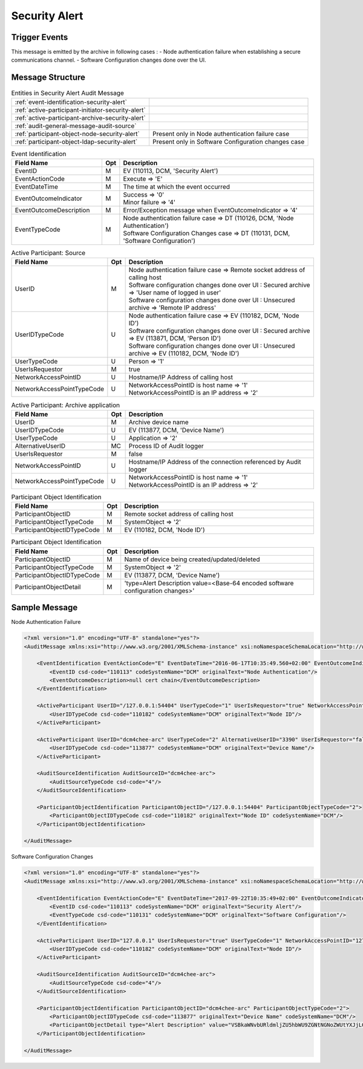 Security Alert
==============

Trigger Events
--------------

This message is emitted by the archive in following cases :
- Node authentication failure when establishing a secure communications channel.
- Software Configuration changes done over the UI.

Message Structure
-----------------

.. csv-table:: Entities in Security Alert Audit Message

    :ref:`event-identification-security-alert`
    :ref:`active-participant-initiator-security-alert`
    :ref:`active-participant-archive-security-alert`
    :ref:`audit-general-message-audit-source`
    :ref:`participant-object-node-security-alert`, Present only in Node authentication failure case
    :ref:`participant-object-ldap-security-alert`, Present only in Software Configuration changes case

.. csv-table:: Event Identification
   :name: event-identification-security-alert
   :widths: 30, 5, 65
   :header: Field Name, Opt, Description

   EventID, M, "| EV (110113, DCM, 'Security Alert')"
   EventActionCode, M, | Execute ⇒ 'E'
   EventDateTime, M, | The time at which the event occurred
   EventOutcomeIndicator, M, "| Success ⇒ '0'
   | Minor failure ⇒ '4'"
   EventOutcomeDescription, M, | Error/Exception message when EventOutcomeIndicator ⇒ '4'
   EventTypeCode, M, "| Node authentication failure case ⇒ DT (110126, DCM, 'Node Authentication')
   | Software Configuration Changes case ⇒ DT (110131, DCM, 'Software Configuration')"

.. csv-table:: Active Participant: Source
   :name: active-participant-initiator-security-alert
   :widths: 30, 5, 65
   :header: Field Name, Opt, Description

   UserID, M, "| Node authentication failure case ⇒ Remote socket address of calling host
   | Software configuration changes done over UI : Secured archive ⇒ 'User name of logged in user'
   | Software configuration changes done over UI : Unsecured archive ⇒ 'Remote IP address'"
   UserIDTypeCode, U, "| Node authentication failure case ⇒ EV (110182, DCM, 'Node ID')
   | Software configuration changes done over UI : Secured archive ⇒ EV (113871, DCM, 'Person ID')
   | Software configuration changes done over UI : Unsecured archive ⇒ EV (110182, DCM, 'Node ID')"
   UserTypeCode, U, | Person ⇒ '1'
   UserIsRequestor, M, | true
   NetworkAccessPointID, U, | Hostname/IP Address of calling host
   NetworkAccessPointTypeCode, U, "| NetworkAccessPointID is host name ⇒ '1'
   | NetworkAccessPointID is an IP address ⇒ '2'"

.. csv-table:: Active Participant: Archive application
   :name: active-participant-archive-security-alert
   :widths: 30, 5, 65
   :header: Field Name, Opt, Description

   UserID, M, | Archive device name
   UserIDTypeCode, U, "| EV (113877, DCM, 'Device Name')"
   UserTypeCode, U, | Application ⇒ '2'
   AlternativeUserID, MC, | Process ID of Audit logger
   UserIsRequestor, M, | false
   NetworkAccessPointID, U, | Hostname/IP Address of the connection referenced by Audit logger
   NetworkAccessPointTypeCode, U, "| NetworkAccessPointID is host name ⇒ '1'
   | NetworkAccessPointID is an IP address ⇒ '2'"

.. csv-table:: Participant Object Identification
   :name: participant-object-node-security-alert
   :widths: 30, 5, 65
   :header: Field Name, Opt, Description

   ParticipantObjectID, M, Remote socket address of calling host
   ParticipantObjectTypeCode, M, SystemObject ⇒ '2'
   ParticipantObjectIDTypeCode, M, "EV (110182, DCM, 'Node ID')"

.. csv-table:: Participant Object Identification
   :name: participant-object-ldap-security-alert
   :widths: 30, 5, 65
   :header: Field Name, Opt, Description

   ParticipantObjectID, M, Name of device being created/updated/deleted
   ParticipantObjectTypeCode, M, SystemObject ⇒ '2'
   ParticipantObjectIDTypeCode, M, "EV (113877, DCM, 'Device Name')"
   ParticipantObjectDetail, M, 'type=Alert Description value=<Base-64 encoded software configuration changes>'

Sample Message
--------------

Node Authentication Failure

.. code-block:: xml

    <?xml version="1.0" encoding="UTF-8" standalone="yes"?>
    <AuditMessage xmlns:xsi="http://www.w3.org/2001/XMLSchema-instance" xsi:noNamespaceSchemaLocation="http://www.dcm4che.org/DICOM/audit-message.rnc">
    
        <EventIdentification EventActionCode="E" EventDateTime="2016-06-17T10:35:49.560+02:00" EventOutcomeIndicator="4">
            <EventID csd-code="110113" codeSystemName="DCM" originalText="Node Authentication"/>
            <EventOutcomeDescription>null cert chain</EventOutcomeDescription>
        </EventIdentification>
    
        <ActiveParticipant UserID="/127.0.0.1:54404" UserTypeCode="1" UserIsRequestor="true" NetworkAccessPointID="/127.0.0.1:54404" NetworkAccessPointTypeCode="2">
            <UserIDTypeCode csd-code="110182" codeSystemName="DCM" originalText="Node ID"/>
        </ActiveParticipant>
    
        <ActiveParticipant UserID="dcm4chee-arc" UserTypeCode="2" AlternativeUserID="3390" UserIsRequestor="false" NetworkAccessPointID="localhost" NetworkAccessPointTypeCode="1">
            <UserIDTypeCode csd-code="113877" codeSystemName="DCM" originalText="Device Name"/>
        </ActiveParticipant>
    
        <AuditSourceIdentification AuditSourceID="dcm4chee-arc">
            <AuditSourceTypeCode csd-code="4"/>
        </AuditSourceIdentification>
    
        <ParticipantObjectIdentification ParticipantObjectID="/127.0.0.1:54404" ParticipantObjectTypeCode="2">
            <ParticipantObjectIDTypeCode csd-code="110182" originalText="Node ID" codeSystemName="DCM"/>
        </ParticipantObjectIdentification>
    
    </AuditMessage>


Software Configuration Changes

.. code-block:: xml

    <?xml version="1.0" encoding="UTF-8" standalone="yes"?>
    <AuditMessage xmlns:xsi="http://www.w3.org/2001/XMLSchema-instance" xsi:noNamespaceSchemaLocation="http://www.dcm4che.org/DICOM/audit-message.rnc">

        <EventIdentification EventActionCode="E" EventDateTime="2017-09-22T10:35:49+02:00" EventOutcomeIndicator="0">
            <EventID csd-code="110113" codeSystemName="DCM" originalText="Security Alert"/>
            <EventTypeCode csd-code="110131" codeSystemName="DCM" originalText="Software Configuration"/>
        </EventIdentification>

        <ActiveParticipant UserID="127.0.0.1" UserIsRequestor="true" UserTypeCode="1" NetworkAccessPointID="127.0.0.1" NetworkAccessPointTypeCode="2">
            <UserIDTypeCode csd-code="110182" codeSystemName="DCM" originalText="Node ID"/>
        </ActiveParticipant>

        <AuditSourceIdentification AuditSourceID="dcm4chee-arc">
            <AuditSourceTypeCode csd-code="4"/>
        </AuditSourceIdentification>

        <ParticipantObjectIdentification ParticipantObjectID="dcm4chee-arc" ParticipantObjectTypeCode="2">
            <ParticipantObjectIDTypeCode csd-code="113877" originalText="Device Name" codeSystemName="DCM"/>
            <ParticipantObjectDetail type="Alert Description" value="VSBkaWNvbURldmljZU5hbWU9ZGNtNGNoZWUtYXJjLGNuPURldmljZXMsY249RElDT00gQ29uZmlndXJhdGlvbixkYz1kY200Y2hlLGRjPW9yZwogIGRjbVNlcmllc01ldGFkYXRhUG9sbGluZ0ludGVydmFsOiBbXT0+W1BUMU1dCiAgZGNtQUVDYWNoZVN0YWxlVGltZW91dDogW1BUNU1dPT5bXQogIGRjbUFjY2VwdE1pc3NpbmdQYXRpZW50SUQ6IFtDUkVBVEVdPT5bWUVTXQ=="/>
        </ParticipantObjectIdentification>

    </AuditMessage>